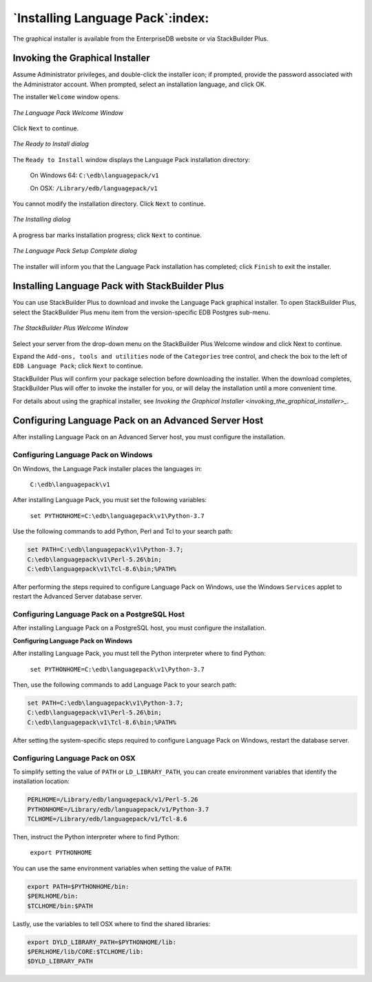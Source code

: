 .. _installing_language_pack:

*********************************
`Installing Language Pack`:index:
*********************************

The graphical installer is available from the EnterpriseDB website or
via StackBuilder Plus.

.. _invoking_the_graphical_installer:

.. index:: Invoking the Graphical Installer

Invoking the Graphical Installer
--------------------------------

Assume Administrator privileges, and double-click the installer icon; if
prompted, provide the password associated with the Administrator
account. When prompted, select an installation language, and click OK.

The installer ``Welcome`` window opens.

.. figure:: images/the_language_pack_welcome_window.png
   :alt: The Language Pack Welcome Window
   :align: center

   *The Language Pack Welcome Window*

Click ``Next`` to continue.

.. figure:: images/the_ready_to_install_dialog.png
   :alt: The Ready to Install dialog
   :align: center

   *The Ready to Install dialog*

The ``Ready to Install`` window displays the Language Pack
installation directory:

   On Windows 64: ``C:\edb\languagepack/v1``

   On OSX: ``/Library/edb/languagepack/v1``

You cannot modify the installation directory. Click ``Next`` to continue.

.. figure:: images/the_installing_dialog.png
   :alt: The Installing dialog
   :align: center

   *The Installing dialog*

A progress bar marks installation progress; click ``Next``
to continue.

.. figure:: images/the_language_pack_setup_complete_dialog.png
   :alt: The Language Pack Setup Complete dialog
   :align: center

   *The Language Pack Setup Complete dialog*

The installer will inform you that the Language Pack installation has
completed; click ``Finish`` to exit the installer.

.. index:: Installing Language Pack with StackBuilder Plus

.. raw:: latex

    \newpage

Installing Language Pack with StackBuilder Plus
-----------------------------------------------

You can use StackBuilder Plus to download and invoke the Language Pack
graphical installer. To open StackBuilder Plus, select the StackBuilder
Plus menu item from the version-specific EDB Postgres sub-menu.

.. figure:: images/the_stackbuilder_plus_window.png
   :alt: The StackBuilder Plus Welcome window
   :align: center

   *The StackBuilder Plus Welcome Window*

Select your server from the drop-down menu on the StackBuilder Plus
Welcome window and click Next to continue.

Expand the ``Add-ons, tools and utilities`` node of the ``Categories`` tree
control, and check the box to the left of ``EDB Language Pack``; click ``Next``
to continue.

StackBuilder Plus will confirm your package selection before downloading
the installer. When the download completes, StackBuilder Plus will offer
to invoke the installer for you, or will delay the installation until a
more convenient time.

For details about using the graphical installer, see 
`Invoking the Graphical Installer <invoking_the_graphical_installer>_`.


.. index:: Configuring Language Pack on an Advanced Server Host

.. raw:: latex

    \newpage

Configuring Language Pack on an Advanced Server Host
----------------------------------------------------

After installing Language Pack on an Advanced Server host, you must
configure the installation.

.. index:: Configuring Language Pack on Windows

Configuring Language Pack on Windows
^^^^^^^^^^^^^^^^^^^^^^^^^^^^^^^^^^^^

On Windows, the Language Pack installer places the languages in:

   ``C:\edb\languagepack\v1``

After installing Language Pack, you must set the following variables:

   ``set PYTHONHOME=C:\edb\languagepack\v1\Python-3.7``

Use the following commands to add Python, Perl and Tcl to your search
path:

.. code-block:: text

   set PATH=C:\edb\languagepack\v1\Python-3.7;
   C:\edb\languagepack\v1\Perl-5.26\bin;
   C:\edb\languagepack\v1\Tcl-8.6\bin;%PATH%

After performing the steps required to configure Language Pack on
Windows, use the Windows ``Services`` applet to restart the Advanced Server
database server.

.. index:: Configuring Language Pack on a PostgreSQL Host

Configuring Language Pack on a PostgreSQL Host
^^^^^^^^^^^^^^^^^^^^^^^^^^^^^^^^^^^^^^^^^^^^^^

After installing Language Pack on a PostgreSQL host, you must configure
the installation.

**Configuring Language Pack on Windows**

After installing Language Pack, you must tell the Python interpreter
where to find Python:

   ``set PYTHONHOME=C:\edb\languagepack\v1\Python-3.7``

Then, use the following commands to add Language Pack to your search
path:

.. code-block:: text

   set PATH=C:\edb\languagepack\v1\Python-3.7;
   C:\edb\languagepack\v1\Perl-5.26\bin;
   C:\edb\languagepack\v1\Tcl-8.6\bin;%PATH%

After setting the system-specific steps required to configure Language
Pack on Windows, restart the database server.


Configuring Language Pack on OSX
^^^^^^^^^^^^^^^^^^^^^^^^^^^^^^^^

To simplify setting the value of ``PATH`` or ``LD_LIBRARY_PATH``, you can create
environment variables that identify the installation location:

.. code-block:: text

   PERLHOME=/Library/edb/languagepack/v1/Perl-5.26
   PYTHONHOME=/Library/edb/languagepack/v1/Python-3.7
   TCLHOME=/Library/edb/languagepack/v1/Tcl-8.6

Then, instruct the Python interpreter where to find Python:

   ``export PYTHONHOME``

You can use the same environment variables when setting the value of
``PATH``:

.. code-block:: text

   export PATH=$PYTHONHOME/bin:
   $PERLHOME/bin:
   $TCLHOME/bin:$PATH

Lastly, use the variables to tell OSX where to find the shared
libraries:

.. code-block:: text

   export DYLD_LIBRARY_PATH=$PYTHONHOME/lib:
   $PERLHOME/lib/CORE:$TCLHOME/lib:
   $DYLD_LIBRARY_PATH

